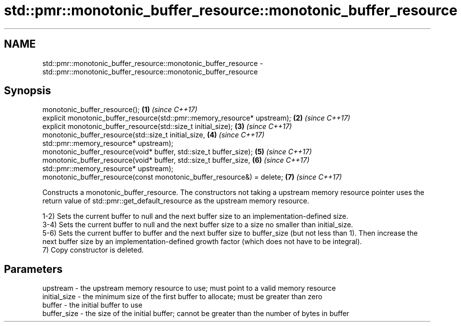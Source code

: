.TH std::pmr::monotonic_buffer_resource::monotonic_buffer_resource 3 "2020.03.24" "http://cppreference.com" "C++ Standard Libary"
.SH NAME
std::pmr::monotonic_buffer_resource::monotonic_buffer_resource \- std::pmr::monotonic_buffer_resource::monotonic_buffer_resource

.SH Synopsis
   monotonic_buffer_resource();                                             \fB(1)\fP \fI(since C++17)\fP
   explicit monotonic_buffer_resource(std::pmr::memory_resource* upstream); \fB(2)\fP \fI(since C++17)\fP
   explicit monotonic_buffer_resource(std::size_t initial_size);            \fB(3)\fP \fI(since C++17)\fP
   monotonic_buffer_resource(std::size_t initial_size,                      \fB(4)\fP \fI(since C++17)\fP
   std::pmr::memory_resource* upstream);
   monotonic_buffer_resource(void* buffer, std::size_t buffer_size);        \fB(5)\fP \fI(since C++17)\fP
   monotonic_buffer_resource(void* buffer, std::size_t buffer_size,         \fB(6)\fP \fI(since C++17)\fP
   std::pmr::memory_resource* upstream);
   monotonic_buffer_resource(const monotonic_buffer_resource&) = delete;    \fB(7)\fP \fI(since C++17)\fP

   Constructs a monotonic_buffer_resource. The constructors not taking a upstream memory resource pointer uses the return value of std::pmr::get_default_resource as the upstream memory resource.

   1-2) Sets the current buffer to null and the next buffer size to an implementation-defined size.
   3-4) Sets the current buffer to null and the next buffer size to a size no smaller than initial_size.
   5-6) Sets the current buffer to buffer and the next buffer size to buffer_size (but not less than 1). Then increase the next buffer size by an implementation-defined growth factor (which does not have to be integral).
   7) Copy constructor is deleted.

.SH Parameters

   upstream     - the upstream memory resource to use; must point to a valid memory resource
   initial_size - the minimum size of the first buffer to allocate; must be greater than zero
   buffer       - the initial buffer to use
   buffer_size  - the size of the initial buffer; cannot be greater than the number of bytes in buffer
